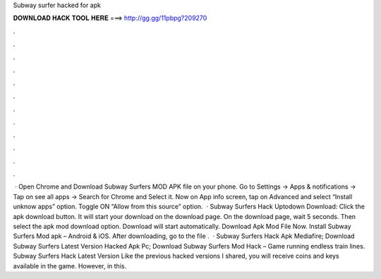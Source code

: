 Subway surfer hacked for apk

𝐃𝐎𝐖𝐍𝐋𝐎𝐀𝐃 𝐇𝐀𝐂𝐊 𝐓𝐎𝐎𝐋 𝐇𝐄𝐑𝐄 ===> http://gg.gg/11pbpg?209270

.

.

.

.

.

.

.

.

.

.

.

.

 · Open Chrome and Download Subway Surfers MOD APK file on your phone. Go to Settings → Apps & notifications → Tap on see all apps → Search for Chrome and Select it. Now on App info screen, tap on Advanced and select “Install unknow apps” option. Toggle ON “Allow from this source” option.  · Subway Surfers Hack Uptodown Download: Click the apk download button. It will start your download on the download page. On the download page, wait 5 seconds. Then select the apk mod download option. Download will start automatically. Download Apk Mod File Now. Install Subway Surfers Mod apk – Android & iOS. After downloading, go to the file .  · Subway Surfers Hack Apk Mediafire; Download Subway Surfers Latest Version Hacked Apk Pc; Download Subway Surfers Mod Hack – Game running endless train lines. Subway Surfers Hack Latest Version Like the previous hacked versions I shared, you will receive coins and keys available in the game. However, in this.